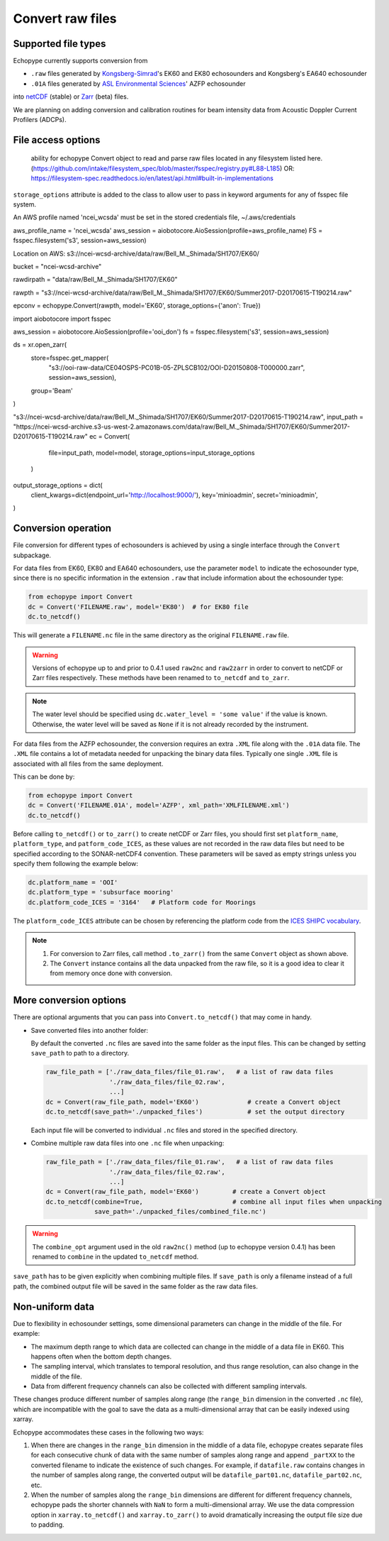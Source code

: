 Convert raw files
=================


Supported file types
--------------------

Echopype currently supports conversion from

- ``.raw`` files generated by `Kongsberg-Simrad <https://www.kongsberg.com/maritime/contact/simrad/>`_'s 
  EK60 and EK80 echosounders and Kongsberg's EA640 echosounder
- ``.01A`` files generated by `ASL Environmental Sciences <https://aslenv.com>`_' AZFP echosounder

into `netCDF <https://www.unidata.ucar.edu/software/netcdf/>`_ (stable) or 
`Zarr <https://zarr.readthedocs.io>`_ (beta) files.

We are planning on adding conversion and calibration routines for
beam intensity data from Acoustic Doppler Current Profilers (ADCPs).

.. _creating issues on GitHub:
   https://medium.com/nyc-planning-digital/writing-a-proper-github-issue-97427d62a20f
.. _Pull requests:
   https://jarednielsen.com/learn-git-fork-pull-request/


File access options 
-------------------

 ability for echopype Convert object to read and parse raw files located in any filesystem listed here. 
 (https://github.com/intake/filesystem_spec/blob/master/fsspec/registry.py#L88-L185)
 OR: https://filesystem-spec.readthedocs.io/en/latest/api.html#built-in-implementations

``storage_options`` attribute is added to the class to allow user to pass in keyword arguments for any of fsspec file system.


An AWS profile named 'ncei_wcsda' must be set in the stored credentials file, ~/.aws/credentials

aws_profile_name = 'ncei_wcsda'
aws_session = aiobotocore.AioSession(profile=aws_profile_name)
FS = fsspec.filesystem('s3', session=aws_session)

Location on AWS: s3://ncei-wcsd-archive/data/raw/Bell_M._Shimada/SH1707/EK60/

bucket = "ncei-wcsd-archive"


rawdirpath = "data/raw/Bell_M._Shimada/SH1707/EK60"

rawpth = "s3://ncei-wcsd-archive/data/raw/Bell_M._Shimada/SH1707/EK60/Summer2017-D20170615-T190214.raw"

epconv = echopype.Convert(rawpth, model='EK60', storage_options={'anon': True})

import aiobotocore
import fsspec

aws_session = aiobotocore.AioSession(profile='ooi_don')
fs = fsspec.filesystem('s3', session=aws_session)

ds = xr.open_zarr(
    store=fsspec.get_mapper(
        "s3://ooi-raw-data/CE04OSPS-PC01B-05-ZPLSCB102/OOI-D20150808-T000000.zarr", 
        session=aws_session),
    group='Beam'
)


"s3://ncei-wcsd-archive/data/raw/Bell_M._Shimada/SH1707/EK60/Summer2017-D20170615-T190214.raw",
input_path = "https://ncei-wcsd-archive.s3-us-west-2.amazonaws.com/data/raw/Bell_M._Shimada/SH1707/EK60/Summer2017-D20170615-T190214.raw"
ec = Convert(
      file=input_path, model=model, storage_options=input_storage_options
   )

output_storage_options = dict(
   client_kwargs=dict(endpoint_url='http://localhost:9000/'),
   key='minioadmin',
   secret='minioadmin',
)


Conversion operation
--------------------

File conversion for different types of echosounders is achieved by
using a single interface through the ``Convert`` subpackage.

For data files from EK60, EK80 and  EA640 echosounders,
use the parameter ``model`` to indicate the echosounder type,
since there is no specific information in the extension ``.raw``
that include information about the echosounder type:


.. code-block:: python

    from echopype import Convert
    dc = Convert('FILENAME.raw', model='EK80')  # for EK80 file
    dc.to_netcdf()

This will generate a  ``FILENAME.nc`` file in the same directory as
the original ``FILENAME.raw`` file.

.. warning::
   Versions of echopype up to and prior to 0.4.1 used ``raw2nc`` and ``raw2zarr``
   in order to convert to netCDF or Zarr files respectively. These methods have
   been renamed to ``to_netcdf`` and ``to_zarr``.

.. note::
   The water level should be specified using ``dc.water_level = 'some value'``
   if the value is known. Otherwise, the water level will be saved as
   ``None`` if it is not already recorded by the instrument.


For data files from the AZFP echosounder, the conversion requires an
extra ``.XML`` file along with the ``.01A`` data file. The ``.XML`` file
contains a lot of metadata needed for unpacking the binary data files.
Typically one single ``.XML`` file is associated with all files from the
same deployment.

This can be done by:

.. code-block:: python

    from echopype import Convert
    dc = Convert('FILENAME.01A', model='AZFP', xml_path='XMLFILENAME.xml')
    dc.to_netcdf()

Before calling ``to_netcdf()`` or ``to_zarr()`` to create netCDF or Zarr
files, you should first set ``platform_name``, ``platform_type``, and
``patform_code_ICES``, as these values are not recorded in the raw data
files but need to be specified according to the SONAR-netCDF4 convention.
These parameters will be saved as empty strings unless you specify
them following the example below:

.. code-block:: python

    dc.platform_name = 'OOI'
    dc.platform_type = 'subsurface mooring'
    dc.platform_code_ICES = '3164'   # Platform code for Moorings

The ``platform_code_ICES`` attribute can be chosen by referencing
the platform code from the
`ICES SHIPC vocabulary <https://vocab.ices.dk/?ref=315>`_.

.. note::

   1. For conversion to Zarr files, call method ``.to_zarr()`` from
      the same ``Convert`` object as shown above.

   2. The ``Convert`` instance contains all the data unpacked from the
      raw file, so it is a good idea to clear it from memory once done with
      conversion.


More conversion options
-----------------------

There are optional arguments that you can pass into ``Convert.to_netcdf()``
that may come in handy.

- Save converted files into another folder:

  By default the converted ``.nc`` files are saved into the same folder as
  the input files. This can be changed by setting ``save_path`` to path to
  a directory.

  .. code-block:: python

     raw_file_path = ['./raw_data_files/file_01.raw',   # a list of raw data files
                      './raw_data_files/file_02.raw',
                      ...]
     dc = Convert(raw_file_path, model='EK60')             # create a Convert object
     dc.to_netcdf(save_path='./unpacked_files')            # set the output directory

  Each input file will be converted to individual ``.nc`` files and
  stored in the specified directory.

- Combine multiple raw data files into one ``.nc`` file when unpacking:

  .. code-block:: python

     raw_file_path = ['./raw_data_files/file_01.raw',   # a list of raw data files
                      './raw_data_files/file_02.raw',
                      ...]
     dc = Convert(raw_file_path, model='EK60')         # create a Convert object
     dc.to_netcdf(combine=True,                        # combine all input files when unpacking
                  save_path='./unpacked_files/combined_file.nc')

.. warning::
   The ``combine_opt`` argument used in the old ``raw2nc()`` method
   (up to echopype version 0.4.1) has been renamed to ``combine`` in the 
   updated ``to_netcdf`` method.


``save_path`` has to be given explicitly when combining multiple files.
If ``save_path`` is only a filename instead of a full path,
the combined output file will be saved in the same folder as the raw data files.


Non-uniform data
----------------

Due to flexibility in echosounder settings, some dimensional parameters can
change in the middle of the file. For example:

- The maximum depth range to which data are collected can change in the middle
  of a data file in EK60. This happens often when the bottom depth changes.
- The sampling interval, which translates to temporal resolution, and thus range
  resolution, can also change in the middle of the file.
- Data from different frequency channels can also be collected with
  different sampling intervals.

These changes produce different number of samples along range (the ``range_bin``
dimension in the converted ``.nc`` file), which are incompatible with the goal
to save the data as a multi-dimensional array that can be easily indexed using xarray.

Echopype accommodates these cases in the following two ways:

1. When there are changes in the ``range_bin`` dimension in the middle of
   a data file, echopype creates separate files for each consecutive chunk of
   data with the same number of samples along range and append ``_partXX`` to
   the converted filename to indicate the existence of such changes.
   For example, if ``datafile.raw`` contains changes in the number of
   samples along range, the converted output will be ``datafile_part01.nc``,
   ``datafile_part02.nc``, etc.

2. When the number of samples along the ``range_bin`` dimensions are different
   for different frequency channels, echopype pads the shorter channels with
   ``NaN`` to form a multi-dimensional array. We use the data compression option
   in ``xarray.to_netcdf()`` and ``xarray.to_zarr()`` to avoid dramatically
   increasing the output file size due to padding.
